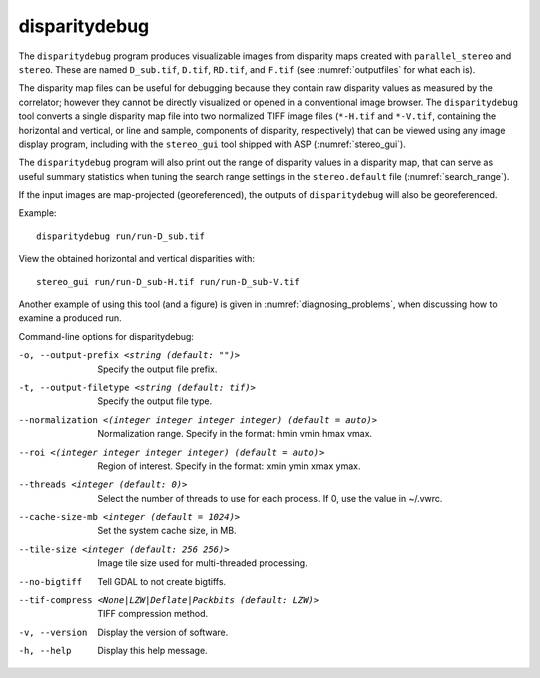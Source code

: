 .. _disparitydebug:

disparitydebug
--------------

The ``disparitydebug`` program produces visualizable images from
disparity maps created with ``parallel_stereo`` and ``stereo``. These
are named ``D_sub.tif``, ``D.tif``, ``RD.tif``, and ``F.tif`` (see
:numref:`outputfiles` for what each is).

The disparity map files can be useful for debugging because they
contain raw disparity values as measured by the correlator; however
they cannot be directly visualized or opened in a conventional image
browser.  The ``disparitydebug`` tool converts a single disparity map
file into two normalized TIFF image files (``*-H.tif`` and
``*-V.tif``, containing the horizontal and vertical, or line and
sample, components of disparity, respectively) that can be viewed
using any image display program, including with the ``stereo_gui``
tool shipped with ASP (:numref:`stereo_gui`).

The ``disparitydebug`` program will also print out the range of
disparity values in a disparity map, that can serve as useful summary
statistics when tuning the search range settings in the
``stereo.default`` file (:numref:`search_range`).

If the input images are map-projected (georeferenced), the outputs of
``disparitydebug`` will also be georeferenced.

Example::

    disparitydebug run/run-D_sub.tif

View the obtained horizontal and vertical disparities with::

    stereo_gui run/run-D_sub-H.tif run/run-D_sub-V.tif 

Another example of using this tool (and a figure) is given in
:numref:`diagnosing_problems`, when discussing how to examine a
produced run.

Command-line options for disparitydebug:

-o, --output-prefix <string (default: "")>
    Specify the output file prefix.

-t, --output-filetype <string (default: tif)>
    Specify the output file type.

--normalization <(integer integer integer integer) (default = auto)>
    Normalization range. Specify in the format: hmin vmin hmax vmax.

--roi <(integer integer integer integer) (default = auto)>
    Region of interest. Specify in the format: xmin ymin xmax ymax.

--threads <integer (default: 0)>
    Select the number of threads to use for each process. If 0, use
    the value in ~/.vwrc.
 
--cache-size-mb <integer (default = 1024)>
    Set the system cache size, in MB.

--tile-size <integer (default: 256 256)>
    Image tile size used for multi-threaded processing.

--no-bigtiff
    Tell GDAL to not create bigtiffs.

--tif-compress <None|LZW|Deflate|Packbits (default: LZW)>
    TIFF compression method.

-v, --version
    Display the version of software.

-h, --help
    Display this help message.
